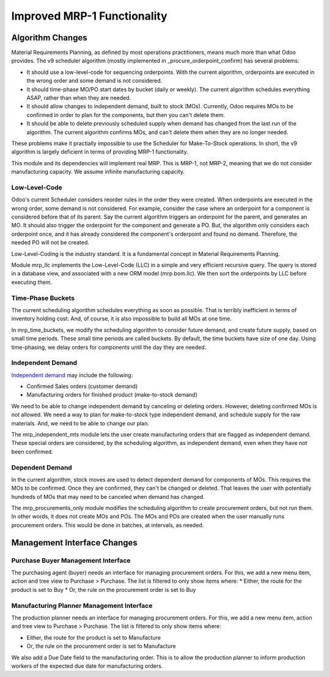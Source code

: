 ============================
Improved MRP-1 Functionality
============================

Algorithm Changes
=================

Material Requirements Planning, as defined by most operations practitioners, means much more than what Odoo provides. The v9 scheduler algorithm (mostly implemented in _procure_orderpoint_confirm) has several problems:

* It should use a low-level-code for sequencing orderpoints. With the current algorithm, orderpoints are executed in the wrong order and some demand is not considered.
* It should time-phase MO/PO start dates by bucket (daily or weekly). The current algorithm schedules everything ASAP, rather than when they are needed.
* It should allow changes to independent demand, built to stock (MOs).  Currently, Odoo requires MOs to be confirmed in order to plan for the components, but then you can't delete them.
* It should be able to delete previously scheduled supply when demand has changed from the last run of the algorithm.  The current algorithm confirms MOs, and can't delete them when they are no longer needed.

These problems make it practially impossible to use the Scheduler for Make-To-Stock operations.  In short, the v9 algorithm is largely deficient in terms of providing MRP-1 functionality.

This module and its dependencies will implement real MRP.  This is MRP-1, not MRP-2, meaning that we do not consider manufacturing capacity.  We assume infinite manufacturing capacity.


Low-Level-Code
--------------

Odoo's current Scheduler considers reorder rules in the order they were created. When orderpoints are executed in the wrong order, some demand is not considered.  For example, consider the case where an orderpoint for a component is considered before that of its parent.  Say the current algorithm triggers an orderpoint for the parent, and generates an MO.  It should also trigger the orderpoint for the component and generate a PO.  But, the algorithm only considers each orderpoint once, and it has already considered the component's orderpoint and found no demand.  Therefore, the needed PO will not be created.

.. image:: http://www.asprova.jp/mrp/glossary/en/fig/mrp_188-2.jpg
   :alt: Low-Level-Code Diagram
   :target: http://www.asprova.jp/mrp/glossary/en/cat248/post-740.html

Low-Level-Coding is the industry standard. It is a fundamental concept in Material Requirements Planning.

Module mrp_llc implements the Low-Level-Code (LLC) in a simple and very efficient recursive query.  The query is stored in a database view, and associated with a new ORM model (mrp.bom.llc).  We then sort the orderpoints by LLC before executing them.


Time-Phase Buckets
------------------

The current scheduling algorithm schedules everything as soon as possible.  That is terribly inefficient in terms of inventory holding cost.  And, of course, it is also impossible to build all MOs at one time.

In mrp_time_buckets, we modify the scheduling algorithm to consider future demand, and create future supply, based on small time periods.  These small time periods are called buckets.  By default, the time buckets have size of one day.  Using time-phasing, we delay orders for components until the day they are needed.


Independent Demand
------------------

`Independent demand <https://en.wikipedia.org/wiki/Material_requirements_planning#Dependent_demand_vs_independent_demand>`_ may include the following:

* Confirmed Sales orders (customer demand)
* Manufacturing orders for finished product (make-to-stock demand)

We need to be able to change independent demand by canceling or deleting orders.  However, deleting confirmed MOs is not allowed.  We need a way to plan for make-to-stock type independent demand, and schedule supply for the raw materials.  And, we need to be able to change our plan.

The mrp_independent_mts module lets the user create manufacturing orders that are flagged as independent demand.  These special orders are considered, by the scheduling algorithm, as independent demand, even when they have not been confirmed.


Dependent Demand
----------------

In the current algorithm, stock moves are used to detect dependent demand for components of MOs.  This requires the MOs to be confirmed.  Once they are confirmed, they can't be changed or deleted.  That leaves the user with potentially hundreds of MOs that may need to be canceled when demand has changed.

The mrp_procurements_only module modifies the scheduling algorithm to create procurement orders, but not run them.  In other words, it does not create MOs and POs.  The MOs and POs are created when the user manually runs procurement orders.  This would be done in batches, at intervals, as needed.


Management Interface Changes
============================

Purchase Buyer Management Interface
-----------------------------------

The purchasing agent (buyer) needs an interface for managing procurement orders.  For this, we add a new menu item, action and tree view to Purchase > Purchase.  The list is filtered to only show items where:
* Either, the route for the product is set to Buy
* Or, the rule on the procurement order is set to Buy

Manufacturing Planner Management Interface
------------------------------------------

The production planner needs an interface for managing procurement orders.  For this, we add a new menu item, action and tree view to Purchase > Purchase.  The list is filtered to only show items where:

* Either, the route for the product is set to Manufacture
* Or, the rule on the procurement order is set to Manufacture

We also add a Due Date field to the manufacturing order.  This is to allow the production planner to inform production workers of the expected due date for manufacturing orders.
